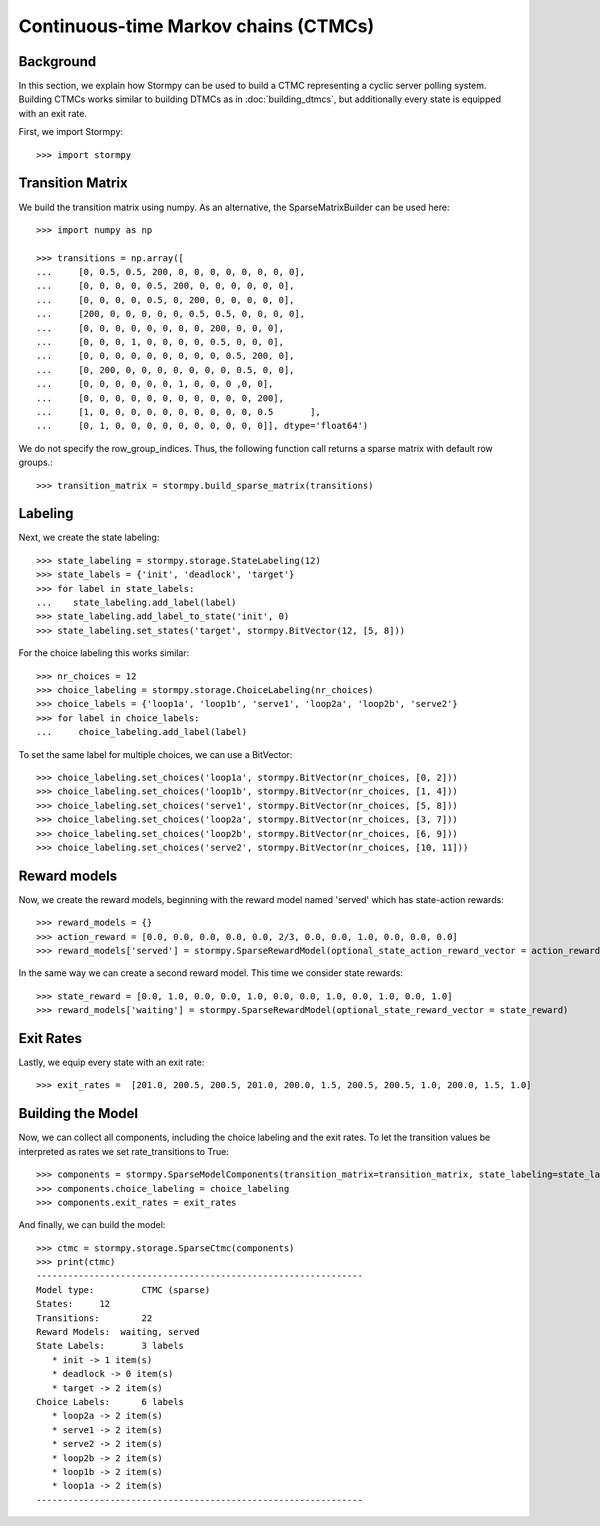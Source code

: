 **************************************
Continuous-time Markov chains (CTMCs)
**************************************


Background
=====================

In this section, we explain how Stormpy can be used to build a CTMC representing a cyclic server polling system.
Building CTMCs works similar to building DTMCs as in :doc:`building_dtmcs`, but additionally every state is equipped with an exit rate.

.. seealso:: `01-building-ctmcs.py <todo /examples/building_ctmcs/01-building-ctmcs.py>`

First, we import Stormpy::

    >>>	import stormpy

Transition Matrix
=====================
We build the transition matrix using numpy. As an alternative, the SparseMatrixBuilder can be used here::

    >>> import numpy as np

    >>> transitions = np.array([
    ...     [0, 0.5, 0.5, 200, 0, 0, 0, 0, 0, 0, 0, 0],
    ...     [0, 0, 0, 0, 0.5, 200, 0, 0, 0, 0, 0, 0],
    ...     [0, 0, 0, 0, 0.5, 0, 200, 0, 0, 0, 0, 0],
    ...     [200, 0, 0, 0, 0, 0, 0.5, 0.5, 0, 0, 0, 0],
    ...     [0, 0, 0, 0, 0, 0, 0, 0, 200, 0, 0, 0],
    ...     [0, 0, 0, 1, 0, 0, 0, 0, 0.5, 0, 0, 0],
    ...     [0, 0, 0, 0, 0, 0, 0, 0, 0, 0.5, 200, 0],
    ...     [0, 200, 0, 0, 0, 0, 0, 0, 0, 0.5, 0, 0],
    ...     [0, 0, 0, 0, 0, 0, 1, 0, 0, 0 ,0, 0],
    ...     [0, 0, 0, 0, 0, 0, 0, 0, 0, 0, 0, 200],
    ...     [1, 0, 0, 0, 0, 0, 0, 0, 0, 0, 0, 0.5	],
    ...     [0, 1, 0, 0, 0, 0, 0, 0, 0, 0, 0, 0]], dtype='float64')

We do not specify the row_group_indices. Thus, the following function call returns a sparse matrix with default row groups.::

    >>> transition_matrix = stormpy.build_sparse_matrix(transitions)

Labeling
================
Next, we create the state labeling::

    >>> state_labeling = stormpy.storage.StateLabeling(12)
    >>> state_labels = {'init', 'deadlock', 'target'}
    >>> for label in state_labels:
    ...    state_labeling.add_label(label)
    >>> state_labeling.add_label_to_state('init', 0)
    >>> state_labeling.set_states('target', stormpy.BitVector(12, [5, 8]))

For the choice labeling this works similar::

    >>> nr_choices = 12
    >>> choice_labeling = stormpy.storage.ChoiceLabeling(nr_choices)
    >>> choice_labels = {'loop1a', 'loop1b', 'serve1', 'loop2a', 'loop2b', 'serve2'}
    >>> for label in choice_labels:
    ...     choice_labeling.add_label(label)

To set the same label for multiple choices, we can use a BitVector::

    >>> choice_labeling.set_choices('loop1a', stormpy.BitVector(nr_choices, [0, 2]))
    >>> choice_labeling.set_choices('loop1b', stormpy.BitVector(nr_choices, [1, 4]))
    >>> choice_labeling.set_choices('serve1', stormpy.BitVector(nr_choices, [5, 8]))
    >>> choice_labeling.set_choices('loop2a', stormpy.BitVector(nr_choices, [3, 7]))
    >>> choice_labeling.set_choices('loop2b', stormpy.BitVector(nr_choices, [6, 9]))
    >>> choice_labeling.set_choices('serve2', stormpy.BitVector(nr_choices, [10, 11]))

Reward models
==================

Now, we create the reward models, beginning with the reward model named 'served' which has state-action rewards::

    >>> reward_models = {}
    >>> action_reward = [0.0, 0.0, 0.0, 0.0, 0.0, 2/3, 0.0, 0.0, 1.0, 0.0, 0.0, 0.0]
    >>> reward_models['served'] = stormpy.SparseRewardModel(optional_state_action_reward_vector = action_reward)

In the same way we can create a second reward model. This time we consider state rewards::

    >>> state_reward = [0.0, 1.0, 0.0, 0.0, 1.0, 0.0, 0.0, 1.0, 0.0, 1.0, 0.0, 1.0]
    >>> reward_models['waiting'] = stormpy.SparseRewardModel(optional_state_reward_vector = state_reward)

Exit Rates
====================
Lastly, we equip every state with an exit rate::

    >>> exit_rates =  [201.0, 200.5, 200.5, 201.0, 200.0, 1.5, 200.5, 200.5, 1.0, 200.0, 1.5, 1.0]

Building the Model
====================

Now, we can collect all components, including the choice labeling and the exit rates.
To let the transition values be interpreted as rates we set rate_transitions to True::

    >>> components = stormpy.SparseModelComponents(transition_matrix=transition_matrix, state_labeling=state_labeling, reward_models=reward_models, rate_transitions = True)
    >>> components.choice_labeling = choice_labeling
    >>> components.exit_rates = exit_rates

And finally, we can build the model::

    >>> ctmc = stormpy.storage.SparseCtmc(components)
    >>> print(ctmc)
    --------------------------------------------------------------
    Model type: 	CTMC (sparse)
    States: 	12
    Transitions: 	22
    Reward Models:  waiting, served
    State Labels: 	3 labels
       * init -> 1 item(s)
       * deadlock -> 0 item(s)
       * target -> 2 item(s)
    Choice Labels: 	6 labels
       * loop2a -> 2 item(s)
       * serve1 -> 2 item(s)
       * serve2 -> 2 item(s)
       * loop2b -> 2 item(s)
       * loop1b -> 2 item(s)
       * loop1a -> 2 item(s)
    --------------------------------------------------------------


